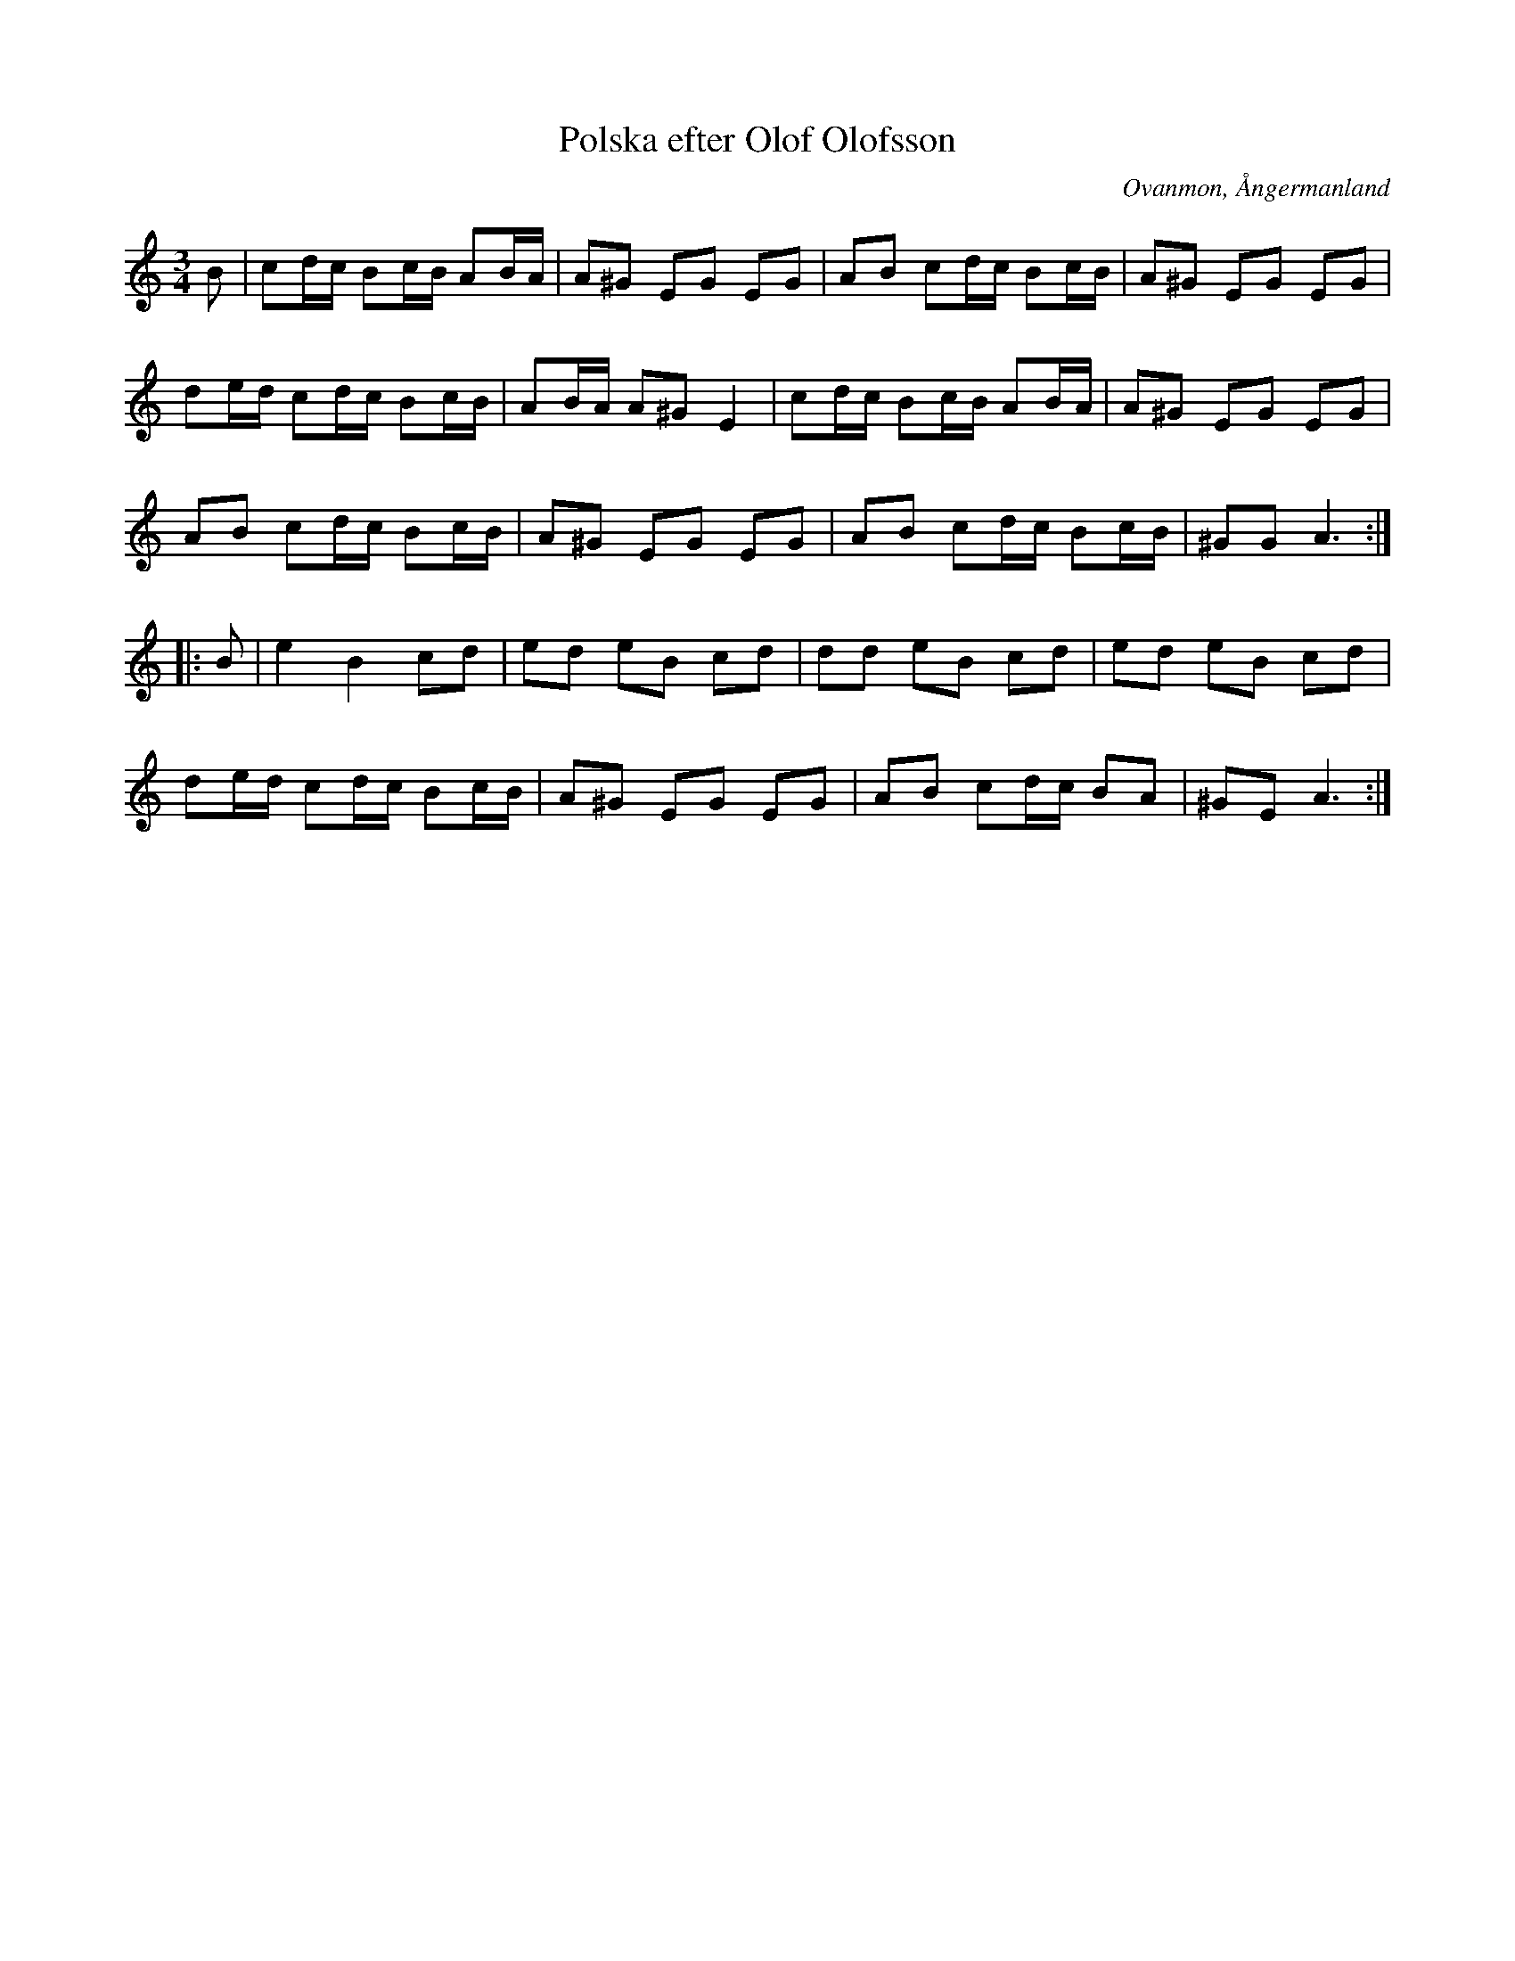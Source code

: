 %%abc-charset utf-8

X: 1
T: Polska efter Olof Olofsson
R: Polska
Z: Håkan Lidén, 2009-02-08
O: Ovanmon, Ångermanland
O: Ramsele, Ångermanland
S: efter Olof Olofsson
N: Polskan var efter Spel Jutte
N: SMUS
M: 3/4
L: 1/8
K: Am
B | cd/c/ Bc/B/ AB/A/ | A^G EG EG | AB cd/c/ Bc/B/ | A^G EG EG | 
de/d/ cd/c/ Bc/B/ | AB/A/ A^G E2 | cd/c/ Bc/B/ AB/A/ | A^G EG EG | 
AB cd/c/ Bc/B/ | A^G EG EG | AB cd/c/ Bc/B/ | ^GG A3 :|
|: B | e2 B2 cd | ed eB cd | dd eB cd | ed eB cd | 
de/d/ cd/c/ Bc/B/ | A^G EG EG | AB cd/c/ BA | ^GE A3 :|]

